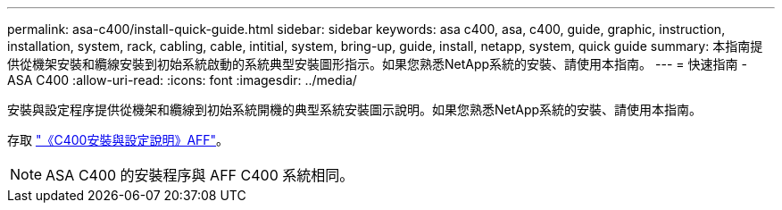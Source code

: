 ---
permalink: asa-c400/install-quick-guide.html 
sidebar: sidebar 
keywords: asa c400, asa, c400, guide, graphic, instruction, installation, system, rack, cabling, cable, intitial, system, bring-up, guide, install, netapp, system, quick guide 
summary: 本指南提供從機架安裝和纜線安裝到初始系統啟動的系統典型安裝圖形指示。如果您熟悉NetApp系統的安裝、請使用本指南。 
---
= 快速指南 - ASA C400
:allow-uri-read: 
:icons: font
:imagesdir: ../media/


[role="lead"]
安裝與設定程序提供從機架和纜線到初始系統開機的典型系統安裝圖示說明。如果您熟悉NetApp系統的安裝、請使用本指南。

存取 link:../media/PDF/March_2023_Rev1_AFFC400_ISI_IEOPS-1015.pdf["《C400安裝與設定說明》AFF"^]。


NOTE: ASA C400 的安裝程序與 AFF C400 系統相同。
